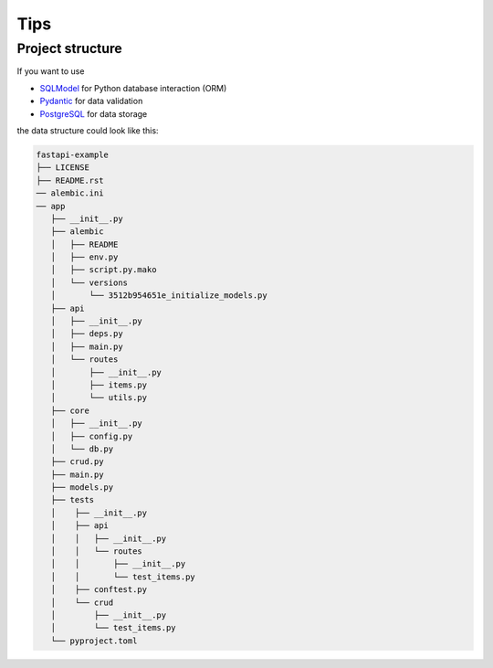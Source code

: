 .. SPDX-FileCopyrightText: 2024 Veit Schiele
..
.. SPDX-License-Identifier: BSD-3-Clause

Tips
====

Project structure
-----------------

If you want to use

* `SQLModel <https://sqlmodel.tiangolo.com/>`_ for Python database interaction
  (ORM)
* `Pydantic <https://docs.pydantic.dev/>`_ for data validation
* `PostgreSQL <https://www.postgresql.org/>`_ for data storage

the data structure could look like this:

.. code-block:: console

    fastapi-example
    ├── LICENSE
    ├── README.rst
    ── alembic.ini
    ── app
       ├── __init__.py
       ├── alembic
       │   ├── README
       │   ├── env.py
       │   ├── script.py.mako
       │   └── versions
       │       └── 3512b954651e_initialize_models.py
       ├── api
       │   ├── __init__.py
       │   ├── deps.py
       │   ├── main.py
       │   └── routes
       │       ├── __init__.py
       │       ├── items.py
       │       └── utils.py
       ├── core
       │   ├── __init__.py
       │   ├── config.py
       │   └── db.py
       ├── crud.py
       ├── main.py
       ├── models.py
       ├── tests
       │    ├── __init__.py
       │    ├── api
       │    │   ├── __init__.py
       │    │   └── routes
       │    │       ├── __init__.py
       │    │       └── test_items.py
       │    ├── conftest.py
       │    └── crud
       │        ├── __init__.py
       │        └── test_items.py
       └── pyproject.toml
